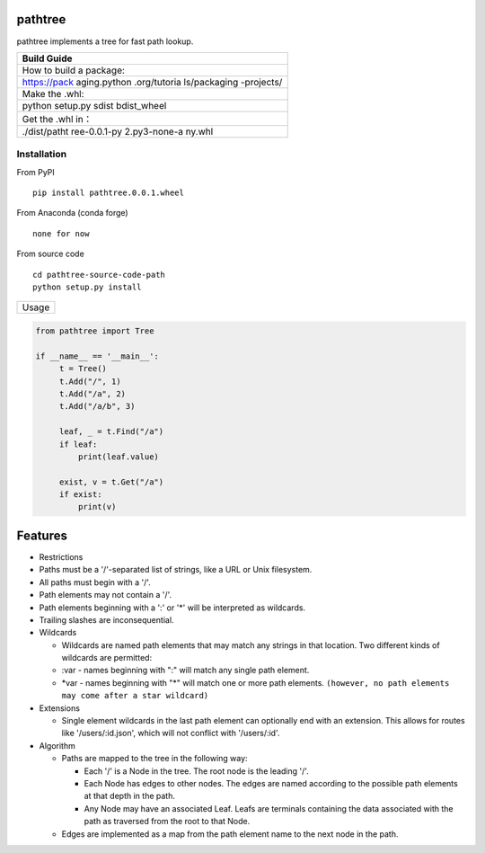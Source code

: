 pathtree
========

pathtree implements a tree for fast path lookup.

+--------------+
| Build Guide  |
+==============+
| How to build |
| a package:   |
+--------------+
| https://pack |
| aging.python |
| .org/tutoria |
| ls/packaging |
| -projects/   |
+--------------+
| Make the     |
| .whl:        |
+--------------+
| python       |
| setup.py     |
| sdist        |
| bdist\_wheel |
+--------------+
| Get the .whl |
| in：         |
+--------------+
| ./dist/patht |
| ree-0.0.1-py |
| 2.py3-none-a |
| ny.whl       |
+--------------+

Installation
------------

From PyPI

::

    pip install pathtree.0.0.1.wheel

From Anaconda (conda forge)

::

    none for now

From source code

::

    cd pathtree-source-code-path
    python setup.py install

+---------+
| Usage   |
+---------+

.. code:: python

       from pathtree import Tree

       if __name__ == '__main__':
            t = Tree()
            t.Add("/", 1)
            t.Add("/a", 2)
            t.Add("/a/b", 3)

            leaf, _ = t.Find("/a")
            if leaf:
                print(leaf.value)

            exist, v = t.Get("/a")
            if exist:
                print(v)

Features
========

-  Restrictions
-  Paths must be a '/'-separated list of strings, like a URL or Unix
   filesystem.
-  All paths must begin with a '/'.
-  Path elements may not contain a '/'.
-  Path elements beginning with a ':' or '\*' will be interpreted as
   wildcards.
-  Trailing slashes are inconsequential.

-  Wildcards

   -  Wildcards are named path elements that may match any strings in
      that location. Two different kinds of wildcards are permitted:
   -  :var - names beginning with ":" will match any single path
      element.
   -  \*var - names beginning with "\*" will match one or more path
      elements.
      ``(however, no path elements may come after a star wildcard)``

-  Extensions

   -  Single element wildcards in the last path element can optionally
      end with an extension. This allows for routes like
      '/users/:id.json', which will not conflict with '/users/:id'.

-  Algorithm

   -  Paths are mapped to the tree in the following way:

      -  Each '/' is a Node in the tree. The root node is the leading
         '/'.
      -  Each Node has edges to other nodes. The edges are named
         according to the possible path elements at that depth in the
         path.
      -  Any Node may have an associated Leaf. Leafs are terminals
         containing the data associated with the path as traversed from
         the root to that Node.

   -  Edges are implemented as a map from the path element name to the
      next node in the path.
